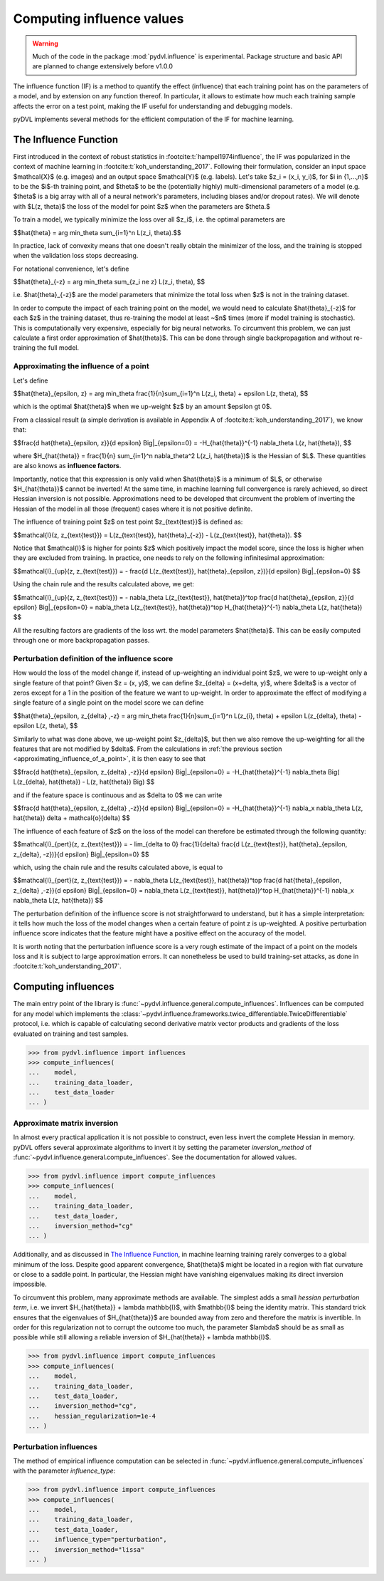 .. _influence:

==========================
Computing influence values
==========================


.. warning::
   Much of the code in the package :mod:`pydvl.influence` is experimental.
   Package structure and basic API are planned to change extensively before
   v1.0.0

.. todo::

   This section needs rewriting:
    - Document each approximation method and explain how they differ
    - Add example for ``TwiceDifferentiable``

The influence function (IF) is a method to quantify the effect (influence) that
each training point has on the parameters of a model, and by extension on any
function thereof. In particular, it allows to estimate how much each training
sample affects the error on a test point, making the IF useful for understanding
and debugging models.

pyDVL implements several methods for the efficient computation of the IF for
machine learning.

The Influence Function
-----------------------

First introduced in the context of robust statistics in
:footcite:t:`hampel1974influence`, the IF was popularized in the context of
machine learning in :footcite:t:`koh_understanding_2017`. Following their
formulation, consider an input space $\mathcal{X}$ (e.g. images) and an output
space $\mathcal{Y}$ (e.g. labels). Let's take $z_i = (x_i, y_i)$, for $i \in
\{1,...,n\}$ to be the $i$-th training point, and $\theta$ to be the
(potentially highly) multi-dimensional parameters of a model (e.g. $\theta$ is a
big array with all of a neural network's parameters, including biases and/or
dropout rates). We will denote with $L(z, \theta)$ the loss of the model for
point $z$ when the parameters are $\theta.$

To train a model, we typically minimize the loss over all $z_i$, i.e. the
optimal parameters are

$$\hat{\theta} = \arg \min_\theta \sum_{i=1}^n L(z_i, \theta).$$

In practice, lack of convexity means that one doesn't really obtain the
minimizer of the loss, and the training is stopped when the validation loss
stops decreasing.

For notational convenience, let's define

$$\hat{\theta}_{-z} = \arg \min_\theta \sum_{z_i \ne z} L(z_i, \theta), $$

i.e. $\hat{\theta}_{-z}$ are the model parameters that minimize the total loss
when $z$ is not in the training dataset.

In order to compute the impact of each training point on the model, we would
need to calculate $\hat{\theta}_{-z}$ for each $z$ in the training dataset, thus
re-training the model at least ~$n$ times (more if model training is
stochastic). This is computationally very expensive, especially for big neural
networks. To circumvent this problem, we can just calculate a first order
approximation of $\hat{\theta}$. This can be done through single backpropagation
and without re-training the full model.


.. _approximating_influence_of_a_point:

Approximating the influence of a point
^^^^^^^^^^^^^^^^^^^^^^^^^^^^^^^^^^^^^^

Let's define

$$\hat{\theta}_{\epsilon, z} = \arg \min_\theta \frac{1}{n}\sum_{i=1}^n L(z_i,
\theta) + \epsilon L(z, \theta), $$

which is the optimal $\hat{\theta}$ when we up-weight $z$ by an amount $\epsilon
\gt 0$.

From a classical result (a simple derivation is available in Appendix A of
:footcite:t:`koh_understanding_2017`), we know that:

$$\frac{d \ \hat{\theta}_{\epsilon, z}}{d \epsilon} \Big|_{\epsilon=0} =
-H_{\hat{\theta}}^{-1} \nabla_\theta L(z, \hat{\theta}), $$

where $H_{\hat{\theta}} = \frac{1}{n} \sum_{i=1}^n \nabla_\theta^2 L(z_i,
\hat{\theta})$ is the Hessian of $L$. These quantities are also knows as **influence
factors**.

Importantly, notice that this expression is only valid when $\hat{\theta}$ is a
minimum of $L$, or otherwise $H_{\hat{\theta}}$ cannot be inverted! At the same
time, in machine learning full convergence is rarely achieved, so direct Hessian
inversion is not possible. Approximations need to be developed that circumvent
the problem of inverting the Hessian of the model in all those (frequent) cases
where it is not positive definite.

The influence of training point $z$ on test point $z_{\text{test}}$ is defined
as:

$$\mathcal{I}(z, z_{\text{test}}) =  L(z_{\text{test}}, \hat{\theta}_{-z}) -
L(z_{\text{test}}, \hat{\theta}). $$

Notice that $\mathcal{I}$ is higher for points $z$ which positively impact the
model score, since the loss is higher when they are excluded from training. In
practice, one needs to rely on the following infinitesimal approximation:

$$\mathcal{I}_{up}(z, z_{\text{test}}) = - \frac{d L(z_{\text{test}},
\hat{\theta}_{\epsilon, z})}{d \epsilon} \Big|_{\epsilon=0} $$

Using the chain rule and the results calculated above, we get:

$$\mathcal{I}_{up}(z, z_{\text{test}}) = - \nabla_\theta L(z_{\text{test}},
\hat{\theta})^\top \ \frac{d \hat{\theta}_{\epsilon, z}}{d \epsilon}
\Big|_{\epsilon=0} = \nabla_\theta L(z_{\text{test}}, \hat{\theta})^\top \
H_{\hat{\theta}}^{-1} \ \nabla_\theta L(z, \hat{\theta}) $$

All the resulting factors are gradients of the loss wrt. the model parameters
$\hat{\theta}$. This can be easily computed through one or more backpropagation
passes.

.. _perturbation_definition_of_the_influence_score:

Perturbation definition of the influence score
^^^^^^^^^^^^^^^^^^^^^^^^^^^^^^^^^^^^^^^^^^^^^^
How would the loss of the model change if, instead of up-weighting an individual
point $z$, we were to up-weight only a single feature of that point? Given $z =
(x, y)$, we can define $z_{\delta} = (x+\delta, y)$, where $\delta$ is a vector
of zeros except for a 1 in the position of the feature we want to up-weight. In
order to approximate the effect of modifying a single feature of a single point
on the model score we can define

$$\hat{\theta}_{\epsilon, z_{\delta} ,-z} = \arg \min_\theta
\frac{1}{n}\sum_{i=1}^n L(z_{i}, \theta) + \epsilon L(z_{\delta}, \theta) -
\epsilon L(z, \theta), $$

Similarly to what was done above, we up-weight point $z_{\delta}$, but then we
also remove the up-weighting for all the features that are not modified by
$\delta$. From the calculations in :ref:`the previous section
<approximating_influence_of_a_point>`, it is then easy to see that

$$\frac{d \ \hat{\theta}_{\epsilon, z_{\delta} ,-z}}{d \epsilon}
\Big|_{\epsilon=0} = -H_{\hat{\theta}}^{-1} \nabla_\theta \Big( L(z_{\delta},
\hat{\theta}) - L(z, \hat{\theta}) \Big) $$

and if the feature space is continuous and as $\delta \to 0$ we can write

$$\frac{d \ \hat{\theta}_{\epsilon, z_{\delta} ,-z}}{d \epsilon}
\Big|_{\epsilon=0} = -H_{\hat{\theta}}^{-1} \ \nabla_x \nabla_\theta L(z,
\hat{\theta}) \delta + \mathcal{o}(\delta) $$

The influence of each feature of $z$ on the loss of the model can therefore be
estimated through the following quantity:

$$\mathcal{I}_{pert}(z, z_{\text{test}}) = - \lim_{\delta \to 0} \
\frac{1}{\delta} \frac{d L(z_{\text{test}}, \hat{\theta}_{\epsilon, \
z_{\delta}, \ -z})}{d \epsilon} \Big|_{\epsilon=0} $$

which, using the chain rule and the results calculated above, is equal to

$$\mathcal{I}_{pert}(z, z_{\text{test}}) = - \nabla_\theta L(z_{\text{test}},
\hat{\theta})^\top \ \frac{d \hat{\theta}_{\epsilon, z_{\delta} ,-z}}{d
\epsilon} \Big|_{\epsilon=0} = \nabla_\theta L(z_{\text{test}},
\hat{\theta})^\top \ H_{\hat{\theta}}^{-1} \ \nabla_x \nabla_\theta L(z,
\hat{\theta}) $$

The perturbation definition of the influence score is not straightforward to
understand, but it has a simple interpretation: it tells how much the loss of
the model changes when a certain feature of point z is up-weighted. A positive
perturbation influence score indicates that the feature might have a positive
effect on the accuracy of the model.

It is worth noting that the perturbation influence score is a very rough
estimate of the impact of a point on the models loss and it is subject to large
approximation errors. It can nonetheless be used to build training-set attacks,
as done in :footcite:t:`koh_understanding_2017`.


Computing influences
--------------------

The main entry point of the library is
:func:`~pydvl.influence.general.compute_influences`. Influences can be computed
for any model which implements the
:class:`~pydvl.influence.frameworks.twice_differentiable.TwiceDifferentiable`
protocol, i.e. which is capable of calculating second derivative matrix vector
products and gradients of the loss evaluated on training and test samples.

.. code-block:: python

   >>> from pydvl.influence import influences
   >>> compute_influences(
   ...    model,
   ...    training_data_loader,
   ...    test_data_loader
   ... )


Approximate matrix inversion
^^^^^^^^^^^^^^^^^^^^^^^^^^^^

In almost every practical application it is not possible to construct, even less
invert the complete Hessian in memory. pyDVL offers several approximate
algorithms to invert it by setting the parameter `inversion_method` of
:func:`~pydvl.influence.general.compute_influences`. See the documentation for
allowed values.

.. code-block:: python

   >>> from pydvl.influence import compute_influences
   >>> compute_influences(
   ...    model,
   ...    training_data_loader,
   ...    test_data_loader,
   ...    inversion_method="cg"
   ... )


Additionally, and as discussed in `The Influence Function`_, in machine learning
training rarely converges to a global minimum of the loss. Despite good apparent
convergence, $\hat{\theta}$ might be located in a region with flat curvature or
close to a saddle point. In particular, the Hessian might have vanishing
eigenvalues making its direct inversion impossible.

To circumvent this problem, many approximate methods are available. The simplest
adds a small *hessian perturbation term*, i.e. we invert $H_{\hat{\theta}} +
\lambda \mathbb{I}$, with $\mathbb{I}$ being the identity matrix. This standard
trick ensures that the eigenvalues of $H_{\hat{\theta}}$ are bounded away from
zero and therefore the matrix is invertible. In order for this regularization
not to corrupt the outcome too much, the parameter $\lambda$ should be as small
as possible while still allowing a reliable inversion of $H_{\hat{\theta}} +
\lambda \mathbb{I}$.

.. code-block:: python

   >>> from pydvl.influence import compute_influences
   >>> compute_influences(
   ...    model,
   ...    training_data_loader,
   ...    test_data_loader,
   ...    inversion_method="cg",
   ...    hessian_regularization=1e-4
   ... )


Perturbation influences
^^^^^^^^^^^^^^^^^^^^^^^

The method of empirical influence computation can be selected in
:func:`~pydvl.influence.general.compute_influences` with the parameter
`influence_type`:

.. code-block:: python

   >>> from pydvl.influence import compute_influences
   >>> compute_influences(
   ...    model,
   ...    training_data_loader,
   ...    test_data_loader,
   ...    influence_type="perturbation",
   ...    inversion_method="lissa"
   ... )


.. footbibliography::
